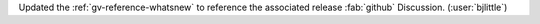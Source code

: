 Updated the :ref:`gv-reference-whatsnew` to reference the associated release
:fab:`github` Discussion. (:user:`bjlittle`)
